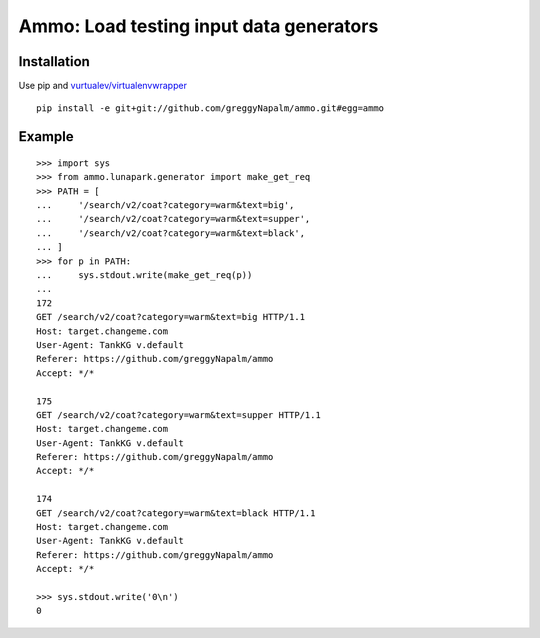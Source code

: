 Ammo: Load testing input data generators
========================================

Installation
------------

Use pip and `vurtualev/virtualenvwrapper <http://docs.python-guide.org/en/latest/dev/virtualenvs/>`_

::

    pip install -e git+git://github.com/greggyNapalm/ammo.git#egg=ammo

Example
-------

::

    >>> import sys
    >>> from ammo.lunapark.generator import make_get_req
    >>> PATH = [
    ...     '/search/v2/coat?category=warm&text=big',
    ...     '/search/v2/coat?category=warm&text=supper',
    ...     '/search/v2/coat?category=warm&text=black',
    ... ]
    >>> for p in PATH:
    ...     sys.stdout.write(make_get_req(p))
    ...
    172
    GET /search/v2/coat?category=warm&text=big HTTP/1.1
    Host: target.changeme.com
    User-Agent: TankKG v.default
    Referer: https://github.com/greggyNapalm/ammo
    Accept: */*

    175
    GET /search/v2/coat?category=warm&text=supper HTTP/1.1
    Host: target.changeme.com
    User-Agent: TankKG v.default
    Referer: https://github.com/greggyNapalm/ammo
    Accept: */*

    174
    GET /search/v2/coat?category=warm&text=black HTTP/1.1
    Host: target.changeme.com
    User-Agent: TankKG v.default
    Referer: https://github.com/greggyNapalm/ammo
    Accept: */*

    >>> sys.stdout.write('0\n')
    0
